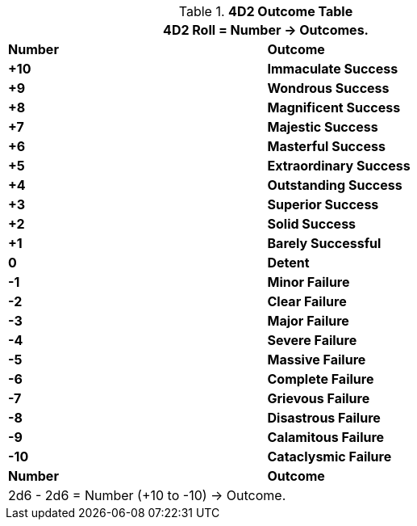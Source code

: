 .*4D2 Outcome Table*
[width="75%",cols="^,<", stripes="even"]
|===
2+<|4D2 Roll = Number -> Outcomes.

s|Number
s|Outcome

s|+10
s|[green-row]#Immaculate Success#

s|+9
s|[green-row]#Wondrous Success#

s|+8
s|[green-row]#Magnificent Success#

s|+7
s|[green-row]#Majestic Success#

s|+6
s|[green-row]#Masterful Success#

s|+5
s|[green-row]#Extraordinary Success#

s|+4
s|[green-row]#Outstanding Success#

s|+3
s|[green-row]#Superior Success#

s|+2
s|[green-row]#Solid Success#

s|+1
s|[green-row]#Barely Successful#

s|0
s|[yellow-row]#Detent#

s|-1
s|[red-row]#Minor Failure#

s|-2
s|[red-row]#Clear Failure#

s|-3
s|[red-row]#Major Failure#

s|-4
s|[red-row]#Severe Failure#

s|-5
s|[red-row]#Massive Failure#

s|-6
s|[red-row]#Complete Failure#

s|-7
s|[red-row]#Grievous Failure#

s|-8
s|[red-row]#Disastrous Failure#

s|-9
s|[red-row]#Calamitous Failure#

s|-10
s|[red-row]#Cataclysmic Failure#

s|Number
s|Outcome
2+<|2d6 - 2d6 = Number (+10 to -10) -> Outcome.

|===
